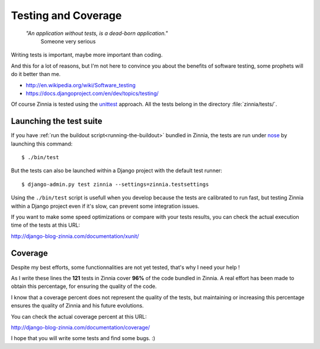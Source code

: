 ====================
Testing and Coverage
====================

  *"An application without tests, is a dead-born application."*
    Someone very serious

.. module:: zinnia.tests

.. highlightlang:: console

Writing tests is important, maybe more important than coding.

And this for a lot of reasons, but I'm not here to convince you about
the benefits of software testing, some prophets will do it better than me.

* http://en.wikipedia.org/wiki/Software_testing
* https://docs.djangoproject.com/en/dev/topics/testing/

Of course Zinnia is tested using the `unittest`_  approach.
All the tests belong in the directory :file:`zinnia/tests/`.

.. _lauching-test-suite:

Launching the test suite
========================

If you have :ref:`run the buildout script<running-the-buildout>` bundled in
Zinnia, the tests are run under `nose`_ by launching this command: ::

  $ ./bin/test

But the tests can also be launched within a Django project with the default
test runner: ::

  $ django-admin.py test zinnia --settings=zinnia.testsettings

Using the ``./bin/test`` script is usefull when you develop because the tests
are calibrated to run fast, but testing Zinnia within a Django project even
if it's slow, can prevent some integration issues.

If you want to make some speed optimizations or compare with your tests
results, you can check the actual execution time of the tests at this URL:

http://django-blog-zinnia.com/documentation/xunit/

.. _coverage:

Coverage
========

Despite my best efforts, some functionnalities are not yet tested, that's why
I need your help !

As I write these lines the **121** tests in Zinnia cover **96%** of the code
bundled in Zinnia. A real effort has been made to obtain this percentage,
for ensuring the quality of the code.

I know that a coverage percent does not represent the quality of the tests,
but maintaining or increasing this percentage ensures the quality of
Zinnia and his future evolutions.

You can check the actual coverage percent at this URL:

http://django-blog-zinnia.com/documentation/coverage/

I hope that you will write some tests and find some bugs. :)

.. _`unittest`: http://docs.python.org/library/unittest.html
.. _`nose`: http://somethingaboutorange.com/mrl/projects/nose/
